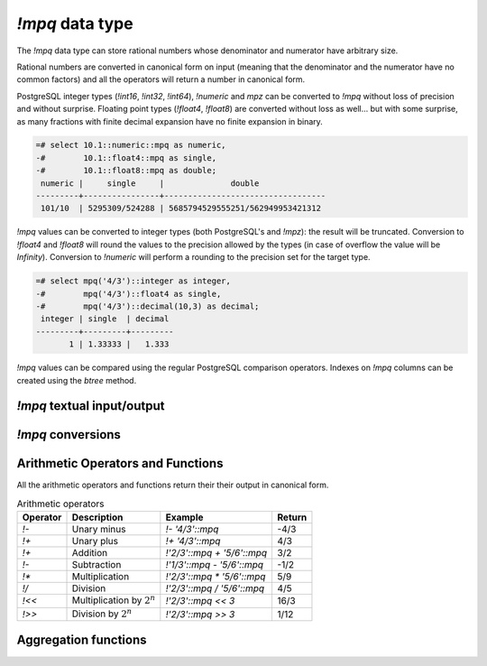 `!mpq` data type
================

The `!mpq` data type can store rational numbers whose denominator and
numerator have arbitrary size.

Rational numbers are converted in canonical form on input (meaning that the
denominator and the numerator have no common factors) and all the
operators will return a number in canonical form.

PostgreSQL integer types (`!int16`, `!int32`, `!int64`), `!numeric` and `mpz`
can be converted to `!mpq` without loss of precision and without surprise.
Floating point types (`!float4`, `!float8`) are converted without loss as
well... but with some surprise, as many fractions with finite decimal
expansion have no finite expansion in binary.

.. code-block:: sql

    =# select 10.1::numeric::mpq as numeric,
    -#        10.1::float4::mpq as single,
    -#        10.1::float8::mpq as double;
     numeric |     single     |              double
    ---------+----------------+----------------------------------
     101/10  | 5295309/524288 | 5685794529555251/562949953421312


`!mpq` values can be converted to integer types (both PostgreSQL's and
`!mpz`): the result will be truncated. Conversion to `!float4` and `!float8`
will round the values to the precision allowed by the types (in case of
overflow the value will be *Infinity*). Conversion to `!numeric` will perform
a rounding to the precision set for the target type.

.. code-block:: sql

    =# select mpq('4/3')::integer as integer,
    -#        mpq('4/3')::float4 as single,
    -#        mpq('4/3')::decimal(10,3) as decimal;
     integer | single  | decimal
    ---------+---------+---------
           1 | 1.33333 |   1.333


`!mpq` values can be compared using the regular PostgreSQL comparison
operators. Indexes on `!mpq` columns can be created using the *btree* method.


`!mpq` textual input/output
---------------------------

.. function:: mpq(text)
              mpq(text, base)

    Convert a textual representation into an `!mpq` number. The form
    :samp:`{text}::mpq` is equivalent to :samp:`mpq({text})`.

    The string can be an integer like ``41`` or a fraction like ``41/152``.
    The fraction will be converted in canonical form, so common factors
    between denominator and numerator will be removed.

    The numerator and optional denominator are parsed the same as in `mpz`.
    White space is allowed in the string, and is simply ignored. The base can
    vary from 2 to 62, or if base is 0 then the leading characters are used:
    ``0x`` or ``0X`` for hex, ``0b`` or ``0B`` for binary, ``0`` for octal, or
    decimal otherwise. Note that this is done separately for the numerator and
    denominator, so for instance ``0xEF/100`` is 239/100, whereas
    ``0xEF/0x100`` is 239/256.

.. function:: text(q)
              text(q, base)

    Convert the `!mpq` *q* into a string. The form :samp:`{q}::text` is
    equivalent to :samp:`text({q})`.

    The string will be of the form :samp:`{num}/{den}`, or if the denominator
    is 1 then just :samp:`{num}`.

    *base* may vary from 2 to 62 or from −2 to −36.  For base in the range
    2..36, digits and lower-case letters are used; for −2..−36, digits and
    upper-case letters are used; for 37..62, digits, upper-case letters, and
    lower-case letters (in that significance order) are used. If *base* is not
    specified, 10 is assumed.


`!mpq` conversions
------------------

.. function:: mpq(num, den)

    Return an `!mpq` from its numerator and denominator.

    .. note::
        The function signature accepts `!mpz` values. PostgreSQL integers are
        implicitly converted to `!mpz` so invoking the function as
        ``mpq(30,17)`` will work as expected. However if the numbers become
        too big for an `int8` they will be interpreted by PostgreSQL as
        `!numeric` and, because the cast from `!numeric` to `!mpz` is not
        implicit, the call will fail. Forcing a cast to `!mpz` (*e.g.*
        ``mpq(30::mpz,17::mpz)``) will work for numbers of every size.


.. function:: num(q)
              den(q)

    Return the numerator or the denominator of *q* as `!mpz`.


Arithmetic Operators and Functions
----------------------------------

All the arithmetic operators and functions return their their output in
canonical form.

.. table:: Arithmetic operators

    =========== =============================== =========================== ===========
    Operator    Description                     Example                     Return
    =========== =============================== =========================== ===========
    `!-`        Unary minus                     `!- '4/3'::mpq`             -4/3
    `!+`        Unary plus                      `!+ '4/3'::mpq`             4/3
    `!+`        Addition                        `!'2/3'::mpq + '5/6'::mpq`  3/2
    `!-`        Subtraction                     `!'1/3'::mpq - '5/6'::mpq`  -1/2
    `!*`        Multiplication                  `!'2/3'::mpq * '5/6'::mpq`  5/9
    `!/`        Division                        `!'2/3'::mpq / '5/6'::mpq`  4/5
    `!<<`       Multiplication by :math:`2^n`   `!'2/3'::mpq << 3`          16/3
    `!>>`       Division by :math:`2^n`         `!'2/3'::mpq >> 3`          1/12
    =========== =============================== =========================== ===========


.. function:: abs(q)

    Return the absolute value of *q*.


.. function:: inv(q)

    Return 1/*q*.

.. function:: limit_den(q, max_den=1000000)

    Return the closest rational to *q* with denominator at most *max_den*.

    The function is useful for finding rational approximations to a given
    floating-point number:

    .. code-block:: sql

        =# select limit_den(pi(), 10);
        22/7

    or for recovering a rational number that's represented as a float:

    .. code-block:: sql

        =# select mpq(cos(pi()/3));
        4503599627370497/9007199254740992
        =# select limit_den(cos(pi()/3));
        1/2
        =# select limit_den(10.1::float);
        101/10

    This function is not part of the GMP library: it is ported instead `from
    the Python library`__.

    .. __: http://docs.python.org/library/fractions.html#fractions.Fraction.limit_denominator

Aggregation functions
---------------------

.. function:: sum(q)

    Return the sum of *q* across all input values.

.. function:: prod(q)

    Return the product of *q* across all input values.

.. function:: max(q)

    Return the maximum value of *q* across all input values.

.. function:: min(q)

    Return the minimum value of *q* across all input values.

